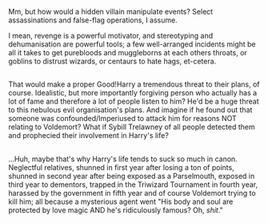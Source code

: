:PROPERTIES:
:Author: Avaday_Daydream
:Score: 7
:DateUnix: 1508839951.0
:DateShort: 2017-Oct-24
:END:

Mm, but how would a hidden villain manipulate events? Select assassinations and false-flag operations, I assume.

I mean, revenge is a powerful motivator, and stereotyping and dehumanisation are powerful tools; a few well-arranged incidents might be all it takes to get purebloods and muggleborns at each others throats, or goblins to distrust wizards, or centaurs to hate hags, et-cetera.

** 
   :PROPERTIES:
   :CUSTOM_ID: section
   :END:
That would make a proper Good!Harry a tremendous threat to their plans, of course. Idealistic, but more importantly forgiving person who actually has a lot of fame and therefore a lot of people listen to him? He'd be a huge threat to this nebulous evil organisation's plans. And imagine if he found out that someone was confounded/Imperiused to attack him for reasons NOT relating to Voldemort? What if Sybill Trelawney of all people detected them and prophecied their involvement in Harry's life?

** 
   :PROPERTIES:
   :CUSTOM_ID: section-1
   :END:
...Huh, maybe that's why Harry's life tends to suck so much in canon. Neglectful relatives, shunned in first year after losing a ton of points, shunned in second year after being exposed as a Parselmouth, exposed in third year to dementors, trapped in the Triwizard Tournament in fourth year, harassed by the government in fifth year and of course Voldemort trying to kill him; all because a mysterious agent went "His body and soul are protected by love magic AND he's ridiculously famous? Oh, /shit/."